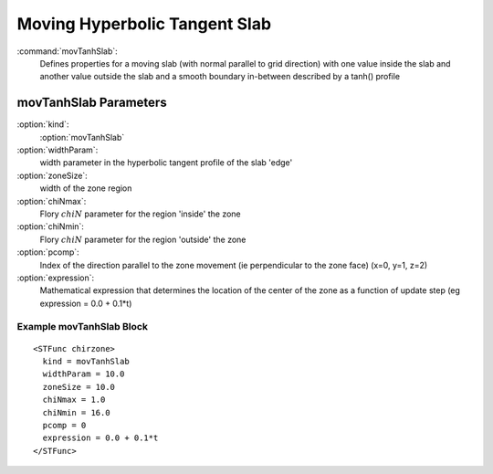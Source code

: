 .. _stfunc-movTanhSlab:


Moving Hyperbolic Tangent Slab
-----------------------------------

:command:`movTanhSlab`:
    Defines properties for a moving slab (with normal parallel to grid 
    direction) with one value inside the slab and another value outside the 
    slab and a smooth boundary in-between described by a tanh() profile

.. _movtanhslab-parameters:    

movTanhSlab Parameters
^^^^^^^^^^^^^^^^^^^^^^^^^^

:option:`kind`:
     :option:`movTanhSlab`

:option:`widthParam`:
     width parameter in the hyperbolic tangent profile of the slab 'edge'

:option:`zoneSize`:
     width of the zone region

:option:`chiNmax`:
     Flory :math:`chiN` parameter for the region 'inside' the zone

:option:`chiNmin`:
     Flory :math:`chiN` parameter for the region 'outside' the zone

:option:`pcomp`:
     Index of the direction parallel to the zone movement (ie perpendicular
     to the zone face) (x=0, y=1, z=2)

:option:`expression`:
     Mathematical expression that determines the location of the center of
     the zone as a function of update step (eg  expression = 0.0 + 0.1*t)



Example movTanhSlab Block
~~~~~~~~~~~~~~~~~~~~~~~~~~~~~~~~

::

    <STFunc chirzone>
      kind = movTanhSlab
      widthParam = 10.0
      zoneSize = 10.0
      chiNmax = 1.0
      chiNmin = 16.0
      pcomp = 0
      expression = 0.0 + 0.1*t
    </STFunc>
